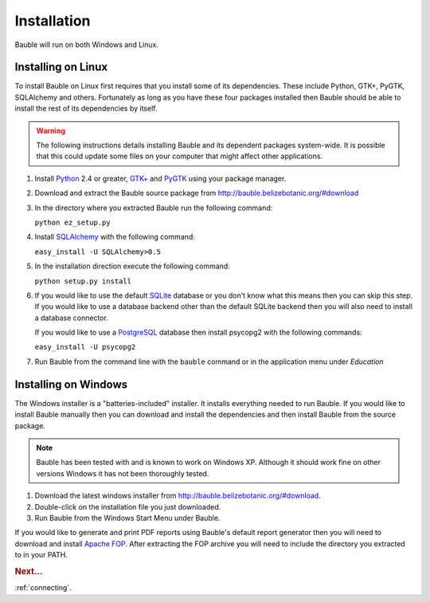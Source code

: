 Installation
------------

Bauble will run on both Windows and Linux.  

Installing on Linux
===================

To install Bauble on Linux first requires that you install some of its
dependencies.  These include Python, GTK+, PyGTK, SQLAlchemy and
others. Fortunately as long as you have these four packages installed
then Bauble should be able to install the rest of its dependencies by
itself.

.. warning:: The following instructions details installing Bauble and
   its dependent packages system-wide.  It is possible that this could
   update some files on your computer that might affect other
   applications.

#.  Install `Python <http://www.python.org>`_ 2.4 or greater, `GTK+
    <http://www.gtk.org>`_ and `PyGTK <http://www.pygtk.org>`_ using
    your package manager.
#.  Download and extract the Bauble source package from
    http://bauble.belizebotanic.org/#download
#.  In the directory where you extracted Bauble run the following command:

    ``python ez_setup.py``

#.  Install `SQLAlchemy <http://www.sqlalchemy.org>`_ with the
    following command:

    ``easy_install -U SQLAlchemy>0.5``

#.  In the installation direction execute the following command:

    ``python setup.py install``

#.  If you would like to use the default `SQLite
    <http://sqlite.org/>`_ database or you don't know what this means
    then you can skip this step.  If you would like to use a database
    backend other than the default SQLite backend then you will also
    need to install a database connector.

    If you would like to use a `PostgreSQL <http://www.postgresql.org>`_
    database then install psycopg2 with the following commands:

    ``easy_install -U psycopg2``

#.  Run Bauble from the command line with the ``bauble`` command or in
    the application menu under *Education*


Installing on Windows
=====================

The Windows installer is a "batteries-included" installer.  It
installs everything needed to run Bauble.  If you would
like to install Bauble manually then you can download and install the
dependencies and then install Bauble from the source package.

.. note:: Bauble has been tested with and is known to work on Windows
   XP. Although it should work fine on other versions Windows it has
   not been thoroughly tested.

1. Download the latest windows installer from http://bauble.belizebotanic.org/#download.
2. Double-click on the installation file you just downloaded.
3. Run Bauble from the Windows Start Menu under Bauble.


If you would like to generate and print PDF reports using Bauble's
default report generator then you will need to download and install
`Apache FOP <http://xmlgraphics.apache.org/fop/>`_. After extracting the FOP archive you will need to include
the directory you extracted to in your PATH.

.. rubric:: Next...

:ref:`connecting`.


